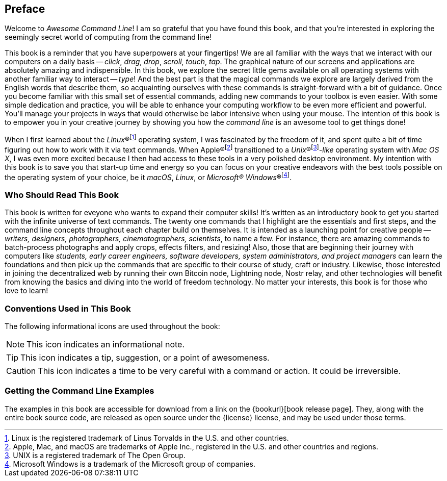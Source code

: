 [preface]
== Preface

Welcome to _Awesome Command Line_!  I am so grateful that you have found this book, and that you're interested in exploring the seemingly secret world of computing from the command line!

This book is a reminder that you have superpowers at your fingertips!  We are all familiar with the ways that we interact with our computers on a daily basis -- _click_, _drag_, _drop_, _scroll_, _touch_, _tap_.  The graphical nature of our screens and applications are absolutely amazing and indispensible.  In this book, we explore the secret little gems available on all operating systems with another familiar way to interact -- _type_!  And the best part is that the magical commands we explore are largely derived from the English words that describe them, so acquainting ourselves with these commands is straight-forward with a bit of guidance.  Once you become familiar with this small set of essential commands, adding new commands to your toolbox is even easier.  With some simple dedication and practice, you will be able to enhance your computing workflow to be even more efficient and powerful.  You'll manage your projects in ways that would otherwise be labor intensive when using your mouse.  The intention of this book is to empower you in your creative journey by showing you how the _command line_ is an awesome tool to get things done!

When I first learned about the _Linux_(R)footnote:[Linux is the registered trademark of Linus Torvalds in the U.S. and other countries.] operating system, I was fascinated by the freedom of it, and spent quite a bit of time figuring out how to work with it via text commands.  When Apple(R)footnote:[Apple, Mac, and macOS are trademarks of Apple Inc., registered in the U.S. and other countries and regions.] transitioned to a _Unix_(R)footnote:[UNIX is a registered trademark of The Open Group.]_-like_ operating system with _Mac OS X_, I was even more excited because I then had access to these tools in a very polished desktop environment.  My intention with this book is to save you that start-up time and energy so you can focus on your creative endeavors with the best tools possible on the operating system of your choice, be it _macOS_, _Linux_, or _Microsoft(R) Windows_(R)footnote:[Microsoft Windows is a trademark of the Microsoft group of companies.].

<<<
[discrete]
=== Who Should Read This Book

This book is written for eveyone who wants to expand their computer skills!  It's written as an introductory book to get you started with the infinite universe of text commands.  The twenty one commands that I highlight are the essentials and first steps, and the command line concepts throughout each chapter build on themselves.  It is intended as a launching point for creative people -- _writers, designers, photographers, cinematographers, scientists_, to name a few.  For instance, there are amazing commands to batch-process photographs and apply crops, effects filters, and resizing!  Also, those that are beginning their journey with computers like _students, early career engineers, software developers, system administrators, and project managers_ can learn the foundations and then pick up the commands that are specific to their course of study, craft or industry.  Likewise, those interested in joining the decentralized web by running their own Bitcoin node, Lightning node, Nostr relay, and other technologies will benefit from knowing the basics and diving into the world of freedom technology.  No matter your interests, this book is for those who love to learn!

[discrete]
=== Conventions Used in This Book

The following informational icons are used throughout the book:

[NOTE]
This icon indicates an informational note.

[TIP]
This icon indicates a tip, suggestion, or a point of awesomeness.

[CAUTION]
This icon indicates a time to be very careful with a command or action. It could be irreversible.

=== Getting the Command Line Examples

The examples in this book are accessible for download from a link on the {bookurl}[book release page].  They, along with the entire book source code, are released as open source under the {license} license, and may be used under those terms.